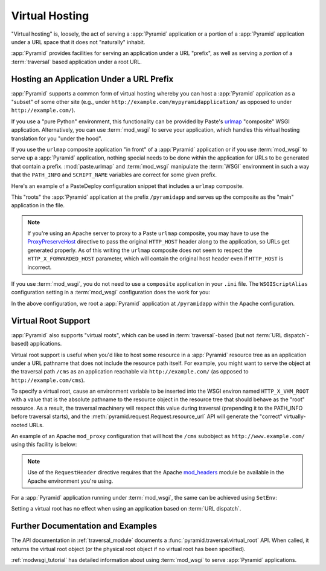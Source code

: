.. index::
   single: virtual hosting

.. _vhosting_chapter:

Virtual Hosting
===============

"Virtual hosting" is, loosely, the act of serving a :app:`Pyramid` application
or a portion of a :app:`Pyramid` application under a URL space that it does not
"naturally" inhabit.

:app:`Pyramid` provides facilities for serving an application under a URL
"prefix", as well as serving a *portion* of a :term:`traversal` based
application under a root URL.

.. index::
   single: hosting an app under a prefix

Hosting an Application Under a URL Prefix
-----------------------------------------

:app:`Pyramid` supports a common form of virtual hosting whereby you can host a
:app:`Pyramid` application as a "subset" of some other site (e.g., under
``http://example.com/mypyramidapplication/`` as opposed to under
``http://example.com/``).

If you use a "pure Python" environment, this functionality can be provided by
Paste's `urlmap <http://pythonpaste.org/modules/urlmap.html>`_ "composite" WSGI
application.  Alternatively, you can use :term:`mod_wsgi` to serve your
application, which handles this virtual hosting translation for you "under the
hood".

If you use the ``urlmap`` composite application "in front" of a :app:`Pyramid`
application or if you use :term:`mod_wsgi` to serve up a :app:`Pyramid`
application, nothing special needs to be done within the application for URLs
to be generated that contain a prefix. :mod:`paste.urlmap` and :term:`mod_wsgi`
manipulate the :term:`WSGI` environment in such a way that the ``PATH_INFO``
and ``SCRIPT_NAME`` variables are correct for some given prefix.

Here's an example of a PasteDeploy configuration snippet that includes a
``urlmap`` composite.

.. code-block:: ini
  :linenos:

  [app:mypyramidapp]
  use = egg:mypyramidapp

  [composite:main]
  use = egg:Paste#urlmap
  /pyramidapp = mypyramidapp

This "roots" the :app:`Pyramid` application at the prefix ``/pyramidapp`` and
serves up the composite as the "main" application in the file.

.. note:: If you're using an Apache server to proxy to a Paste ``urlmap``
   composite, you may have to use the `ProxyPreserveHost
   <http://httpd.apache.org/docs/2.2/mod/mod_proxy.html#proxypreservehost>`_
   directive to pass the original ``HTTP_HOST`` header along to the
   application, so URLs get generated properly.  As of this writing the
   ``urlmap`` composite does not seem to respect the ``HTTP_X_FORWARDED_HOST``
   parameter, which will contain the original host header even if ``HTTP_HOST``
   is incorrect.

If you use :term:`mod_wsgi`, you do not need to use a ``composite`` application
in your ``.ini`` file.  The ``WSGIScriptAlias`` configuration setting in a
:term:`mod_wsgi` configuration does the work for you:

.. code-block:: apache
   :linenos:

   WSGIScriptAlias /pyramidapp /Users/chrism/projects/modwsgi/env/pyramid.wsgi

In the above configuration, we root a :app:`Pyramid` application at
``/pyramidapp`` within the Apache configuration.

.. index::
   single: virtual root

.. _virtual_root_support:

Virtual Root Support
--------------------

:app:`Pyramid` also supports "virtual roots", which can be used in
:term:`traversal`-based (but not :term:`URL dispatch`-based) applications.

Virtual root support is useful when you'd like to host some resource in a
:app:`Pyramid` resource tree as an application under a URL pathname that does
not include the resource path itself.  For example, you might want to serve the
object at the traversal path ``/cms`` as an application reachable via
``http://example.com/`` (as opposed to ``http://example.com/cms``).

To specify a virtual root, cause an environment variable to be inserted into
the WSGI environ named ``HTTP_X_VHM_ROOT`` with a value that is the absolute
pathname to the resource object in the resource tree that should behave as the
"root" resource.  As a result, the traversal machinery will respect this value
during traversal (prepending it to the PATH_INFO before traversal starts), and
the :meth:`pyramid.request.Request.resource_url` API will generate the
"correct" virtually-rooted URLs.

An example of an Apache ``mod_proxy`` configuration that will host the ``/cms``
subobject as ``http://www.example.com/`` using this facility is below:

.. code-block:: apache
    :linenos:

    NameVirtualHost *:80

    <VirtualHost *:80>
      ServerName www.example.com
      RewriteEngine On
      RewriteRule ^/(.*) http://127.0.0.1:6543/$1 [L,P]
      ProxyPreserveHost on
      RequestHeader add X-Vhm-Root /cms
    </VirtualHost>

.. note:: Use of the ``RequestHeader`` directive requires that the Apache
   `mod_headers <http://httpd.apache.org/docs/2.2/mod/mod_headers.html>`_
   module be available in the Apache environment you're using.

For a :app:`Pyramid` application running under :term:`mod_wsgi`, the same can
be achieved using ``SetEnv``:

.. code-block:: apache
    :linenos:

    <Location />
      SetEnv HTTP_X_VHM_ROOT /cms
    </Location>

Setting a virtual root has no effect when using an application based on
:term:`URL dispatch`.

Further Documentation and Examples
----------------------------------

The API documentation in :ref:`traversal_module` documents a
:func:`pyramid.traversal.virtual_root` API.  When called, it returns the
virtual root object (or the physical root object if no virtual root has been
specified).

:ref:`modwsgi_tutorial` has detailed information about using :term:`mod_wsgi`
to serve :app:`Pyramid` applications.
